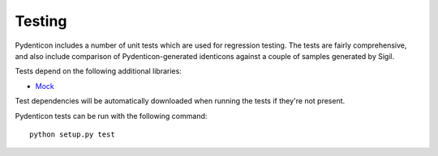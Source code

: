 Testing
=======

Pydenticon includes a number of unit tests which are used for regression
testing. The tests are fairly comprehensive, and also include comparison of
Pydenticon-generated identicons against a couple of samples generated by Sigil.

Tests depend on the following additional libraries:

* `Mock <https://pypi.python.org/pypi/mock/>`_

Test dependencies will be automatically downloaded when running the tests if
they're not present.

Pydenticon tests can be run with the following command::

  python setup.py test
